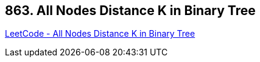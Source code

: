 == 863. All Nodes Distance K in Binary Tree

https://leetcode.com/problems/all-nodes-distance-k-in-binary-tree/[LeetCode - All Nodes Distance K in Binary Tree]


